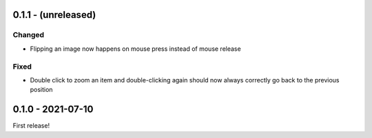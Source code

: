 0.1.1 - (unreleased)
====================

Changed
-------

* Flipping an image now happens on mouse press instead of mouse release

Fixed
-----

* Double click to zoom an item and double-clicking again should now always
  correctly go back to the previous position


0.1.0 - 2021-07-10
==================

First release!
